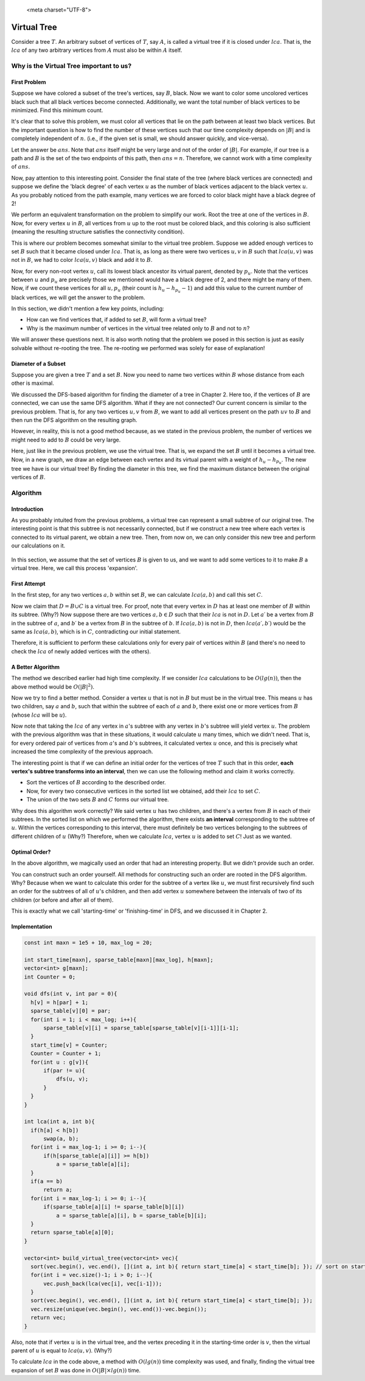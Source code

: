 
   <meta charset="UTF-8">

Virtual Tree
============

Consider a tree :math:`T`. An arbitrary subset of vertices of :math:`T`, say :math:`A`, is called a virtual tree if it is closed under :math:`lca`. That is, the :math:`lca` of any two arbitrary vertices from :math:`A` must also be within :math:`A` itself.

.. figure:: /_static/virt_tree_intro.png
   :width: 80%
   :align: center
   :alt: This appears if the user's internet is bad

Why is the Virtual Tree important to us?
---------------------------------------

First Problem
~~~~~~~~~~~~~~

Suppose we have colored a subset of the tree's vertices, say :math:`B`, black. Now we want to color some uncolored vertices black such that all black vertices become connected. Additionally, we want the total number of black vertices to be minimized. Find this minimum count.

It's clear that to solve this problem, we must color all vertices that lie on the path between at least two black vertices. But the important question is how to find the number of these vertices such that our time complexity depends on :math:`|B|` and is completely independent of :math:`n`. (i.e., if the given set is small, we should answer quickly, and vice-versa).

Let the answer be :math:`ans`. Note that :math:`ans` itself might be very large and not of the order of :math:`|B|`. For example, if our tree is a path and :math:`B` is the set of the two endpoints of this path, then :math:`ans=n`. Therefore, we cannot work with a time complexity of :math:`ans`.

Now, pay attention to this interesting point. Consider the final state of the tree (where black vertices are connected) and suppose we define the 'black degree' of each vertex :math:`u` as the number of black vertices adjacent to the black vertex :math:`u`. As you probably noticed from the path example, many vertices we are forced to color black might have a black degree of 2!

We perform an equivalent transformation on the problem to simplify our work. Root the tree at one of the vertices in :math:`B`. Now, for every vertex :math:`u` in :math:`B`, all vertices from :math:`u` up to the root must be colored black, and this coloring is also sufficient (meaning the resulting structure satisfies the connectivity condition).

This is where our problem becomes somewhat similar to the virtual tree problem. Suppose we added enough vertices to set :math:`B` such that it became closed under :math:`lca`. That is, as long as there were two vertices :math:`u, v` in :math:`B` such that :math:`lca(u, v)` was not in :math:`B`, we had to color :math:`lca(u, v)` black and add it to :math:`B`.

Now, for every non-root vertex :math:`u`, call its lowest black ancestor its virtual parent, denoted by :math:`p_u`. Note that the vertices between :math:`u` and :math:`p_u` are precisely those we mentioned would have a black degree of 2, and there might be many of them. Now, if we count these vertices for all :math:`u, p_u` (their count is :math:`h_u - h_{p_u} - 1`) and add this value to the current number of black vertices, we will get the answer to the problem.

In this section, we didn't mention a few key points, including:

- How can we find vertices that, if added to set :math:`B`, will form a virtual tree?

- Why is the maximum number of vertices in the virtual tree related only to :math:`B` and not to :math:`n`?

We will answer these questions next. It is also worth noting that the problem we posed in this section is just as easily solvable without re-rooting the tree. The re-rooting we performed was solely for ease of explanation!

Diameter of a Subset
~~~~~~~~~~~~~~~~~~~~

Suppose you are given a tree :math:`T` and a set :math:`B`. Now you need to name two vertices within :math:`B` whose distance from each other is maximal.

We discussed the DFS-based algorithm for finding the diameter of a tree in Chapter 2. Here too, if the vertices of :math:`B` are connected, we can use the same DFS algorithm. What if they are not connected? Our current concern is similar to the previous problem. That is, for any two vertices :math:`u,v` from :math:`B`, we want to add all vertices present on the path :math:`uv` to :math:`B` and then run the DFS algorithm on the resulting graph.

However, in reality, this is not a good method because, as we stated in the previous problem, the number of vertices we might need to add to :math:`B` could be very large.

Here, just like in the previous problem, we use the virtual tree. That is, we expand the set :math:`B` until it becomes a virtual tree. Now, in a new graph, we draw an edge between each vertex and its virtual parent with a weight of :math:`h_u - h_{p_u}`. The new tree we have is our virtual tree! By finding the diameter in this tree, we find the maximum distance between the original vertices of :math:`B`.

Algorithm
---------------

Introduction
~~~~~~~~~~~

As you probably intuited from the previous problems, a virtual tree can represent a small subtree of our original tree. The interesting point is that this subtree is not necessarily connected, but if we construct a new tree where each vertex is connected to its virtual parent, we obtain a new tree. Then, from now on, we can only consider this new tree and perform our calculations on it.

.. figure:: /_static/transform_to_virt_tree.png
   :width: 80%
   :align: center
   :alt: This appears if the user's internet is bad

In this section, we assume that the set of vertices :math:`B` is given to us, and we want to add some vertices to it to make :math:`B` a virtual tree. Here, we call this process 'expansion'.

First Attempt
~~~~~~~~~~~~

In the first step, for any two vertices :math:`a, b` within set :math:`B`, we can calculate :math:`lca(a, b)` and call this set :math:`C`.

Now we claim that :math:`D = B \cup C` is a virtual tree. For proof, note that every vertex in :math:`D` has at least one member of :math:`B` within its subtree. (Why?) Now suppose there are two vertices :math:`a, b \in D` such that their :math:`lca` is not in :math:`D`. Let :math:`a\prime` be a vertex from :math:`B` in the subtree of :math:`a`, and :math:`b\prime` be a vertex from :math:`B` in the subtree of :math:`b`. If :math:`lca(a, b)` is not in :math:`D`, then :math:`lca(a\prime, b\prime)` would be the same as :math:`lca(a, b)`, which is in :math:`C`, contradicting our initial statement.

Therefore, it is sufficient to perform these calculations only for every pair of vertices within :math:`B` (and there's no need to check the :math:`lca` of newly added vertices with the others).

A Better Algorithm
~~~~~~~~~~~~~~~~~~

The method we described earlier had high time complexity. If we consider :math:`lca` calculations to be :math:`O(lg(n))`, then the above method would be :math:`O(|B|^2)`.

Now we try to find a better method. Consider a vertex :math:`u` that is not in :math:`B` but must be in the virtual tree. This means :math:`u` has two children, say :math:`a` and :math:`b`, such that within the subtree of each of :math:`a` and :math:`b`, there exist one or more vertices from :math:`B` (whose :math:`lca` will be :math:`u`).

Now note that taking the :math:`lca` of any vertex in :math:`a`'s subtree with any vertex in :math:`b`'s subtree will yield vertex :math:`u`. The problem with the previous algorithm was that in these situations, it would calculate :math:`u` many times, which we didn't need. That is, for every ordered pair of vertices from :math:`a`'s and :math:`b`'s subtrees, it calculated vertex :math:`u` once, and this is precisely what increased the time complexity of the previous approach.

The interesting point is that if we can define an initial order for the vertices of tree :math:`T` such that in this order, **each vertex's subtree transforms into an interval**, then we can use the following method and claim it works correctly.

- Sort the vertices of :math:`B` according to the described order.
- Now, for every two consecutive vertices in the sorted list we obtained, add their :math:`lca` to set :math:`C`.
- The union of the two sets :math:`B` and :math:`C` forms our virtual tree.

Why does this algorithm work correctly? We said vertex :math:`u` has two children, and there's a vertex from :math:`B` in each of their subtrees. In the sorted list on which we performed the algorithm, there exists **an interval** corresponding to the subtree of :math:`u`. Within the vertices corresponding to this interval, there must definitely be two vertices belonging to the subtrees of different children of :math:`u` (Why?) Therefore, when we calculate :math:`lca`, vertex :math:`u` is added to set :math:`C`! Just as we wanted.

Optimal Order?
~~~~~~~~~~~~~~~~~

In the above algorithm, we magically used an order that had an interesting property. But we didn't provide such an order.

You can construct such an order yourself. All methods for constructing such an order are rooted in the DFS algorithm. Why? Because when we want to calculate this order for the subtree of a vertex like :math:`u`, we must first recursively find such an order for the subtrees of all of :math:`u`'s children, and then add vertex :math:`u` somewhere between the intervals of two of its children (or before and after all of them).

This is exactly what we call 'starting-time' or 'finishing-time' in DFS, and we discussed it in Chapter 2.

Implementation
~~~~~~~~~~~~~~~~

.. code-block:: cpp
  
  const int maxn = 1e5 + 10, max_log = 20;

  int start_time[maxn], sparse_table[maxn][max_log], h[maxn];
  vector<int> g[maxn];
  int Counter = 0;

  void dfs(int v, int par = 0){
    h[v] = h[par] + 1;
    sparse_table[v][0] = par;
    for(int i = 1; i < max_log; i++){
        sparse_table[v][i] = sparse_table[sparse_table[v][i-1]][i-1];
    }
    start_time[v] = Counter;
    Counter = Counter + 1;
    for(int u : g[v]){
        if(par != u){
            dfs(u, v);
        }
    }
  }

  int lca(int a, int b){
    if(h[a] < h[b])
        swap(a, b);
    for(int i = max_log-1; i >= 0; i--){
        if(h[sparse_table[a][i]] >= h[b])
            a = sparse_table[a][i];
    }
    if(a == b)
        return a;
    for(int i = max_log-1; i >= 0; i--){
        if(sparse_table[a][i] != sparse_table[b][i])
            a = sparse_table[a][i], b = sparse_table[b][i];
    }
    return sparse_table[a][0];
  }
  
  vector<int> build_virtual_tree(vector<int> vec){
    sort(vec.begin(), vec.end(), [](int a, int b){ return start_time[a] < start_time[b]; }); // sort on starting time
    for(int i = vec.size()-1; i > 0; i--){
        vec.push_back(lca(vec[i], vec[i-1]));
    }
    sort(vec.begin(), vec.end(), [](int a, int b){ return start_time[a] < start_time[b]; });
    vec.resize(unique(vec.begin(), vec.end())-vec.begin());
    return vec;
  }


Also, note that if vertex :math:`u` is in the virtual tree, and the vertex preceding it in the starting-time order is :math:`v`, then the virtual parent of :math:`u` is equal to :math:`lca(u, v)`. (Why?)

To calculate :math:`lca` in the code above, a method with :math:`O(lg(n))` time complexity was used, and finally, finding the virtual tree expansion of set :math:`B` was done in :math:`O(|B| \times lg(n))` time.